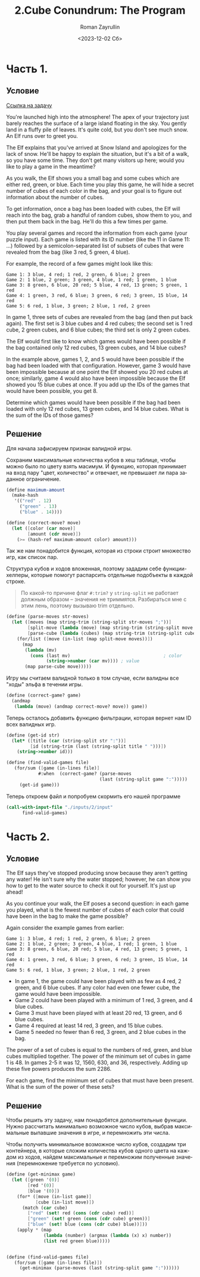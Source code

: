 #+options: ':nil *:t -:t ::t <:t H:3 \n:nil ^:t arch:headline
#+options: author:t broken-links:nil c:nil creator:nil
#+options: d:(not "LOGBOOK") date:t e:t email:nil f:t inline:t num:t
#+options: p:nil pri:nil prop:nil stat:t tags:t tasks:t tex:t
#+options: timestamp:t title:t toc:t todo:t |:t
#+title: 2.Cube Conundrum: The Program
#+date: <2023-12-02 Сб>
#+author: Roman Zayrullin
#+language: ru
#+select_tags: export
#+exclude_tags: noexport
#+creator: Emacs 29.1 (Org mode 9.6.6)
#+cite_export:

* Часть 1.
** Условие
[[Https://adventofcode.com/2023/day/2][Ссылка на задачу]]

You're launched high into the atmosphere! The apex of your trajectory just barely reaches the surface of a large island floating in the sky. You gently land in a fluffy pile of leaves. It's quite cold, but you don't see much snow. An Elf runs over to greet you.

The Elf explains that you've arrived at Snow Island and apologizes for the lack of snow. He'll be happy to explain the situation, but it's a bit of a walk, so you have some time. They don't get many visitors up here; would you like to play a game in the meantime?

As you walk, the Elf shows you a small bag and some cubes which are either red, green, or blue. Each time you play this game, he will hide a secret number of cubes of each color in the bag, and your goal is to figure out information about the number of cubes.

To get information, once a bag has been loaded with cubes, the Elf will reach into the bag, grab a handful of random cubes, show them to you, and then put them back in the bag. He'll do this a few times per game.

You play several games and record the information from each game (your puzzle input). Each game is listed with its ID number (like the 11 in Game 11: ...) followed by a semicolon-separated list of subsets of cubes that were revealed from the bag (like 3 red, 5 green, 4 blue).

For example, the record of a few games might look like this:

#+begin_example
Game 1: 3 blue, 4 red; 1 red, 2 green, 6 blue; 2 green
Game 2: 1 blue, 2 green; 3 green, 4 blue, 1 red; 1 green, 1 blue
Game 3: 8 green, 6 blue, 20 red; 5 blue, 4 red, 13 green; 5 green, 1 red
Game 4: 1 green, 3 red, 6 blue; 3 green, 6 red; 3 green, 15 blue, 14 red
Game 5: 6 red, 1 blue, 3 green; 2 blue, 1 red, 2 green
#+end_example

In game 1, three sets of cubes are revealed from the bag (and then put back again). The first set is 3 blue cubes and 4 red cubes; the second set is 1 red cube, 2 green cubes, and 6 blue cubes; the third set is only 2 green cubes.

The Elf would first like to know which games would have been possible if the bag contained only 12 red cubes, 13 green cubes, and 14 blue cubes?

In the example above, games 1, 2, and 5 would have been possible if the bag had been loaded with that configuration. However, game 3 would have been impossible because at one point the Elf showed you 20 red cubes at once; similarly, game 4 would also have been impossible because the Elf showed you 15 blue cubes at once. If you add up the IDs of the games that would have been possible, you get 8.

Determine which games would have been possible if the bag had been
loaded with only 12 red cubes, 13 green cubes, and 14 blue cubes. What
is the sum of the IDs of those games?

** Решение

Для начала зафисируем признак валидной игры. 

Сохраним максимальные количества кубов в хеш таблице, чтобы можно было
по цвету взять масимум. И функцию, которая принимает на вход пару
"цвет, количество" и отвечает, не превышает ли пара заданное
ограничение.

#+begin_src scheme
  (define maximum-amount 
    (make-hash
     '(("red" . 12)
       ("green" . 13)
       ("blue" . 14))))

  (define (correct-move? move)
    (let ([color (car move)]
          [amount (cdr move)])
      (>= (hash-ref maximum-amount color) amount)))
#+end_src

Так же нам понадобится функция, которая из строки строит множество игр, как
список пар.

Структура кубов и ходов вложенная, поэтому зададим себе
функции-хелперы, которые помогут распарсить отдельные подобъекты в
каждой строке. 
#+begin_quote
По какой-то причине флаг =#:trim?= у =string-split= не работает должным
образом -- значения не триммятся. Разбираться мне с этим лень,
поэтому вызываю trim отдельно.
#+end_quote

#+begin_src scheme
  (define (parse-moves str-moves)
    (let ([moves (map string-trim (string-split str-moves ";"))]
          [split-move (lambda (move) (map string-trim (string-split move ",")))]
          [parse-cube (lambda (cubes) (map string-trim (string-split cubes " ")))])
      (for/list ([move (in-list (map split-move moves))])
        (map 
         (lambda (mv)
           (cons (last mv)                                   ; color
                 (string->number (car mv)))) ; value
         (map parse-cube move)))))
#+end_src

Игру мы считаем валидной только в том случае, если валидны все "ходы" эльфа в
течении игры.
#+begin_src scheme
  (define (correct-game? game)
    (andmap 
     (lambda (move) (andmap correct-move? move)) game))
#+end_src

Теперь осталось добавить функцию фильтрации, которая вернет нам ID
всех валидных игр.

#+begin_src scheme
  (define (get-id str)
    (let* ([title (car (string-split str ":"))]
           [id (string-trim (last (string-split title " ")))])
      (string->number id)))

  (define (find-valid-games file)
     (for/sum ([game (in-lines file)]
              #:when  (correct-game? (parse-moves 
                                     (last (string-split game ":")))))
       (get-id game)))
#+end_src

Теперь откроем файл и попробуем скормить его нашей программе
#+begin_src scheme
  (call-with-input-file "./inputs/2/input"
        find-valid-games)
#+end_src

* Часть 2.
** Условие
The Elf says they've stopped producing snow because they aren't getting any water! He isn't sure why the water stopped; however, he can show you how to get to the water source to check it out for yourself. It's just up ahead!

As you continue your walk, the Elf poses a second question: in each game you played, what is the fewest number of cubes of each color that could have been in the bag to make the game possible?

Again consider the example games from earlier:

#+begin_example
Game 1: 3 blue, 4 red; 1 red, 2 green, 6 blue; 2 green
Game 2: 1 blue, 2 green; 3 green, 4 blue, 1 red; 1 green, 1 blue
Game 3: 8 green, 6 blue, 20 red; 5 blue, 4 red, 13 green; 5 green, 1 red
Game 4: 1 green, 3 red, 6 blue; 3 green, 6 red; 3 green, 15 blue, 14 red
Game 5: 6 red, 1 blue, 3 green; 2 blue, 1 red, 2 green
#+end_example

- In game 1, the game could have been played with as few as 4 red, 2 green, and 6 blue cubes. If any color had even one fewer cube, the game would have been impossible.
- Game 2 could have been played with a minimum of 1 red, 3 green, and 4 blue cubes.
- Game 3 must have been played with at least 20 red, 13 green, and 6 blue cubes.
- Game 4 required at least 14 red, 3 green, and 15 blue cubes.
- Game 5 needed no fewer than 6 red, 3 green, and 2 blue cubes in the bag.

The power of a set of cubes is equal to the numbers of red, green, and blue cubes multiplied together. The power of the minimum set of cubes in game 1 is 48. In games 2-5 it was 12, 1560, 630, and 36, respectively. Adding up these five powers produces the sum 2286.

For each game, find the minimum set of cubes that must have been
present. What is the sum of the power of these sets?

** Решение
Чтобы решить эту задачу, нам понадобятся дополнительные
функции. Нужно рассчитать минимально возможное число кубов,
выбрав максимальные выпавшие значения в игре, и перемножить эти числа.

Чтобы получить минимальное возможное число кубов, создадим три
контейнера, в которые сложим количества кубов одного цвета на каждом
из ходов, найдем максимальные и перемножим полученные значения
(перемножение требуется по условию).
#+begin_src scheme
  (define (get-minimax game)
    (let ([green '(0)]
          [red '(0)]
          [blue '(0)])
      (for* ([move (in-list game)]
             [cube (in-list move)])
        (match (car cube)
          ["red" (set! red (cons (cdr cube) red))]
          ["green" (set! green (cons (cdr cube) green))]
          ["blue" (set! blue (cons (cdr cube) blue))]))
      (apply * (map 
                (lambda (number) (argmax (lambda (x) x) number))
                (list red green blue)))))


  (define (find-valid-games file)
     (for/sum ([game (in-lines file)])
       (get-minimax (parse-moves (last (string-split game ":"))))))
#+end_src
